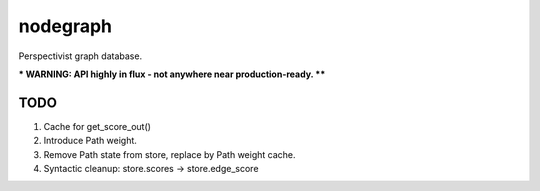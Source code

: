 nodegraph
=========

Perspectivist graph database.

*** WARNING: API highly in flux - not anywhere near production-ready. ****

TODO
----
#. Cache for get_score_out()
#. Introduce Path weight.
#. Remove Path state from store, replace by Path weight cache.
#. Syntactic cleanup: store.scores -> store.edge_score
